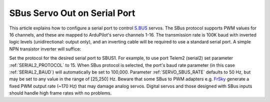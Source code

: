 .. _common-sbus-output:

=============================
SBus Servo Out on Serial Port
=============================

This article explains how to configure a serial port to control `S.BUS <http://www.futabarc.com/sbus/>`_ servos. The SBus protocol supports PWM values for 16 channels, and these are mapped to ArduPilot's servo channels 1-16. The transmission rate is 100K baud with inverted logic levels (unidirectional: output only), and an inverting cable will be required to use a standard serial port. A simple NPN transistor inverter will suffice:

.. image:: ../../../images/sbus/sbus_inverter.png

Set the protocol for the desired serial port to SBUS1. For example, to use port Telem2 (serial2) set parameter :ref:`SERIAL2_PROTOCOL` to 15. When SBus protocol is selected, the port's baud rate parameter (in this case :ref:`SERIAL2_BAUD`) will automatically be set to 100,000. Parameter :ref:`SERVO_SBUS_RATE` defaults to 50 Hz, but may be set to any value in the range of [25,250] Hz. Beware that some SBus to PWM adapters e.g. `FrSky <http://alofthobbies.com/frsky-sbus-cppm-decoder-with-pins.html>`__ generate a fixed PWM output rate (~170 Hz) that may damage analog servos. Digital servos and those designed with SBus inputs should handle high frame rates with no problems.

